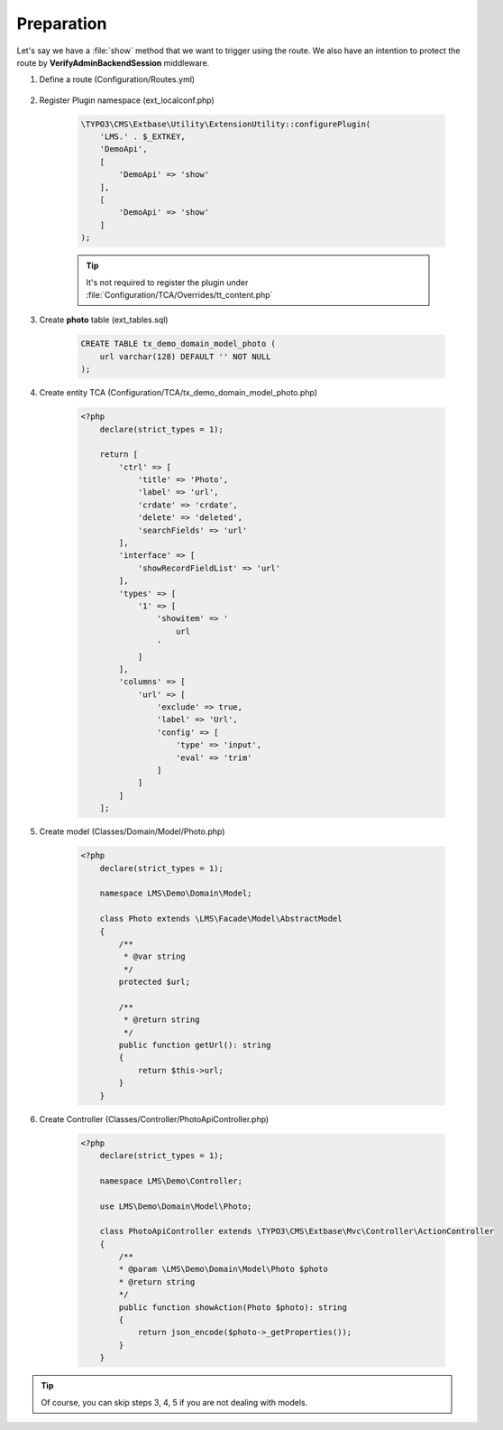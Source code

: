 .. ==================================================
.. FOR YOUR INFORMATION
.. --------------------------------------------------
.. -*- coding: utf-8 -*- with BOM.

.. _VerifyAdminBackendSession_given:

===================================
Preparation
===================================

Let's say we have a :file:`show` method that we want to trigger using the route.
We also have an intention to protect the route by **VerifyAdminBackendSession** middleware.

.. rst-class:: bignums-xxl

1. Define a route (Configuration/Routes.yml)

    .. code-block:: yaml
       :linenos:
       :emphasize-lines: 12

       demo_photos-show:
         path:         api/demo/photos/{photo}
         controller:   LMS\Demo\Controller\PhotoApiController::show
         methods:      GET
         format:       json
         requirements:
           photo:      \d+
         defaults:
           photo:
         options:
           middleware:
             - LMS\Routes\Middleware\Api\VerifyAdminBackendSession

2. Register Plugin namespace (ext_localconf.php)

    .. code-block:: php

       \TYPO3\CMS\Extbase\Utility\ExtensionUtility::configurePlugin(
           'LMS.' . $_EXTKEY,
           'DemoApi',
           [
               'DemoApi' => 'show'
           ],
           [
               'DemoApi' => 'show'
           ]
       );

    .. tip::
        It's not required to register the plugin under :file:`Configuration/TCA/Overrides/tt_content.php`

3. Create **photo** table (ext_tables.sql)

    .. code-block:: sql

        CREATE TABLE tx_demo_domain_model_photo (
            url varchar(128) DEFAULT '' NOT NULL
        );

4. Create entity TCA (Configuration/TCA/tx_demo_domain_model_photo.php)

    .. code-block:: php

        <?php
            declare(strict_types = 1);

            return [
                'ctrl' => [
                    'title' => 'Photo',
                    'label' => 'url',
                    'crdate' => 'crdate',
                    'delete' => 'deleted',
                    'searchFields' => 'url'
                ],
                'interface' => [
                    'showRecordFieldList' => 'url'
                ],
                'types' => [
                    '1' => [
                        'showitem' => '
                            url
                        '
                    ]
                ],
                'columns' => [
                    'url' => [
                        'exclude' => true,
                        'label' => 'Url',
                        'config' => [
                            'type' => 'input',
                            'eval' => 'trim'
                        ]
                    ]
                ]
            ];

5. Create model (Classes/Domain/Model/Photo.php)

    .. code-block:: php

        <?php
            declare(strict_types = 1);

            namespace LMS\Demo\Domain\Model;

            class Photo extends \LMS\Facade\Model\AbstractModel
            {
                /**
                 * @var string
                 */
                protected $url;

                /**
                 * @return string
                 */
                public function getUrl(): string
                {
                    return $this->url;
                }
            }

6. Create Controller (Classes/Controller/PhotoApiController.php)

    .. code-block:: php

        <?php
            declare(strict_types = 1);

            namespace LMS\Demo\Controller;

            use LMS\Demo\Domain\Model\Photo;

            class PhotoApiController extends \TYPO3\CMS\Extbase\Mvc\Controller\ActionController
            {
                /**
                * @param \LMS\Demo\Domain\Model\Photo $photo
                * @return string
                */
                public function showAction(Photo $photo): string
                {
                    return json_encode($photo->_getProperties());
                }
            }


.. tip::
    Of course, you can skip steps 3, 4, 5 if you are not dealing with models.
